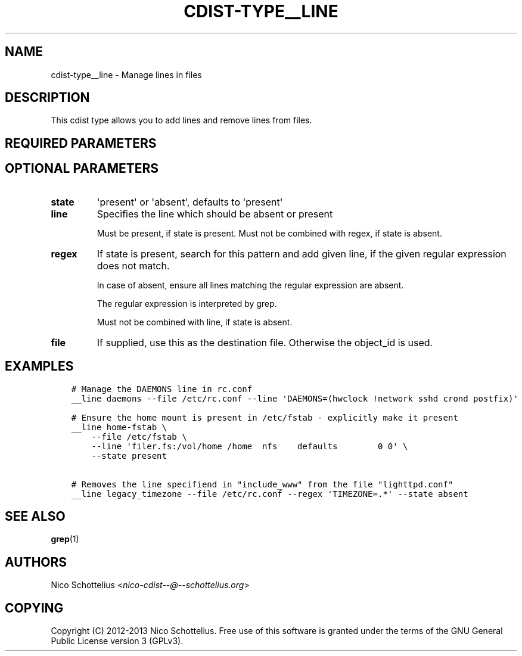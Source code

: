 .\" Man page generated from reStructuredText.
.
.TH "CDIST-TYPE__LINE" "7" "Jul 26, 2016" "4.2.2" "cdist"
.
.nr rst2man-indent-level 0
.
.de1 rstReportMargin
\\$1 \\n[an-margin]
level \\n[rst2man-indent-level]
level margin: \\n[rst2man-indent\\n[rst2man-indent-level]]
-
\\n[rst2man-indent0]
\\n[rst2man-indent1]
\\n[rst2man-indent2]
..
.de1 INDENT
.\" .rstReportMargin pre:
. RS \\$1
. nr rst2man-indent\\n[rst2man-indent-level] \\n[an-margin]
. nr rst2man-indent-level +1
.\" .rstReportMargin post:
..
.de UNINDENT
. RE
.\" indent \\n[an-margin]
.\" old: \\n[rst2man-indent\\n[rst2man-indent-level]]
.nr rst2man-indent-level -1
.\" new: \\n[rst2man-indent\\n[rst2man-indent-level]]
.in \\n[rst2man-indent\\n[rst2man-indent-level]]u
..
.SH NAME
.sp
cdist\-type__line \- Manage lines in files
.SH DESCRIPTION
.sp
This cdist type allows you to add lines and remove lines from files.
.SH REQUIRED PARAMETERS
.SH OPTIONAL PARAMETERS
.INDENT 0.0
.TP
.B state
\(aqpresent\(aq or \(aqabsent\(aq, defaults to \(aqpresent\(aq
.TP
.B line
Specifies the line which should be absent or present
.sp
Must be present, if state is present.
Must not be combined with regex, if state is absent.
.TP
.B regex
If state is present, search for this pattern and add
given line, if the given regular expression does not match.
.sp
In case of absent, ensure all lines matching the
regular expression are absent.
.sp
The regular expression is interpreted by grep.
.sp
Must not be combined with line, if state is absent.
.TP
.B file
If supplied, use this as the destination file.
Otherwise the object_id is used.
.UNINDENT
.SH EXAMPLES
.INDENT 0.0
.INDENT 3.5
.sp
.nf
.ft C
# Manage the DAEMONS line in rc.conf
__line daemons \-\-file /etc/rc.conf \-\-line \(aqDAEMONS=(hwclock !network sshd crond postfix)\(aq

# Ensure the home mount is present in /etc/fstab \- explicitly make it present
__line home\-fstab \e
    \-\-file /etc/fstab \e
    \-\-line \(aqfiler.fs:/vol/home /home  nfs    defaults        0 0\(aq \e
    \-\-state present

# Removes the line specifiend in "include_www" from the file "lighttpd.conf"
__line legacy_timezone \-\-file /etc/rc.conf \-\-regex \(aqTIMEZONE=.*\(aq \-\-state absent
.ft P
.fi
.UNINDENT
.UNINDENT
.SH SEE ALSO
.sp
\fBgrep\fP(1)
.SH AUTHORS
.sp
Nico Schottelius <\fI\%nico\-cdist\-\-@\-\-schottelius.org\fP>
.SH COPYING
.sp
Copyright (C) 2012\-2013 Nico Schottelius. Free use of this software is
granted under the terms of the GNU General Public License version 3 (GPLv3).
.\" Generated by docutils manpage writer.
.
